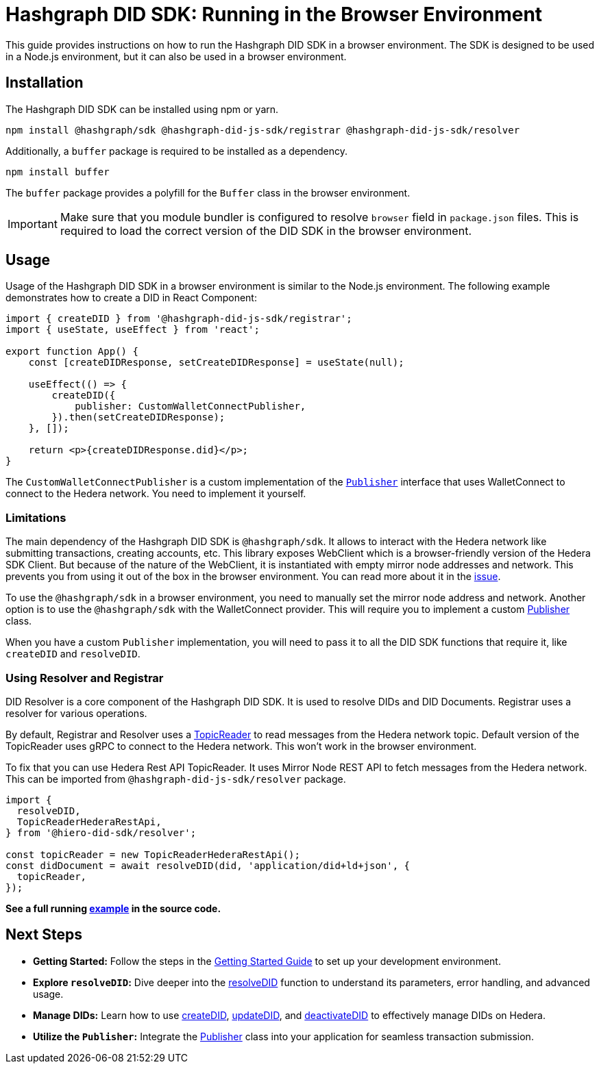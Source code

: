 = Hashgraph DID SDK: Running in the Browser Environment

This guide provides instructions on how to run the Hashgraph DID SDK in a browser environment. The SDK is designed to be used in a Node.js environment, but it can also be used in a browser environment.

== Installation

The Hashgraph DID SDK can be installed using npm or yarn.

[source,bash]
----
npm install @hashgraph/sdk @hashgraph-did-js-sdk/registrar @hashgraph-did-js-sdk/resolver
----

Additionally, a `buffer` package is required to be installed as a dependency.

[source,bash]
----
npm install buffer
----

The `buffer` package provides a polyfill for the `Buffer` class in the browser environment.

IMPORTANT: Make sure that you module bundler is configured to resolve `browser` field in `package.json` files. This is required to load the correct version of the DID SDK in the browser environment.

== Usage

Usage of the Hashgraph DID SDK in a browser environment is similar to the Node.js environment. The following example demonstrates how to create a DID in React Component:

[source,javascript]
----
import { createDID } from '@hashgraph-did-js-sdk/registrar';
import { useState, useEffect } from 'react';

export function App() {
    const [createDIDResponse, setCreateDIDResponse] = useState(null);

    useEffect(() => {
        createDID({
            publisher: CustomWalletConnectPublisher,
        }).then(setCreateDIDResponse);
    }, []);

    return <p>{createDIDResponse.did}</p>;
}
----

The `CustomWalletConnectPublisher` is a custom implementation of the xref::04-implementation/components/core-api.adoc#publisher[`Publisher`] interface that uses WalletConnect to connect to the Hedera network. You need to implement it yourself.

=== Limitations

The main dependency of the Hashgraph DID SDK is `@hashgraph/sdk`. It allows to interact with the Hedera network like submitting transactions, creating accounts, etc. This library exposes WebClient which is a browser-friendly version of the Hedera SDK Client. But because of the nature of the WebClient, it is instantiated with empty mirror node addresses and network. This prevents you from using it out of the box in the browser environment. You can read more about it in the https://github.com/hiero-ledger/hiero-sdk-js/issues/2263[issue].

To use the `@hashgraph/sdk` in a browser environment, you need to manually set the mirror node address and network. Another option is to use the `@hashgraph/sdk` with the WalletConnect provider. This will require you to implement a custom xref::04-implementation/components/core-api.adoc#publisher[Publisher] class.

When you have a custom `Publisher` implementation, you will need to pass it to all the DID SDK functions that require it, like `createDID` and `resolveDID`.

=== Using Resolver and Registrar

DID Resolver is a core component of the Hashgraph DID SDK. It is used to resolve DIDs and DID Documents. Registrar uses a resolver for various operations.

By default, Registrar and Resolver uses a xref::04-implementation/components/topic-reader-api.adoc[TopicReader] to read messages from the Hedera network topic. Default version of the TopicReader uses gRPC to connect to the Hedera network. This won't work in the browser environment.

To fix that you can use Hedera Rest API TopicReader. It uses Mirror Node REST API to fetch messages from the Hedera network. This can be imported from `@hashgraph-did-js-sdk/resolver` package.

[source,typescript]
----
import {
  resolveDID,
  TopicReaderHederaRestApi,
} from '@hiero-did-sdk/resolver';

const topicReader = new TopicReaderHederaRestApi();
const didDocument = await resolveDID(did, 'application/did+ld+json', {
  topicReader,
});
----

**See a full running link:https://github.com/DSRCorporation/hiero-did-sdk-js/blob/main/examples/resolveDID-with-rest-api-topic-reader.ts[example] in the source code.**


== Next Steps

*   **Getting Started:** Follow the steps in the xref::04-implementation/guides/getting-started-guide.adoc[Getting Started Guide] to set up your development environment.
*   **Explore `resolveDID`:**  Dive deeper into the xref::04-implementation/components/resolveDID-guide.adoc[resolveDID] function to understand its parameters, error handling, and advanced usage.
*   **Manage DIDs:** Learn how to use xref::04-implementation/components/createDID-guide.adoc[createDID], xref::04-implementation/components/updateDID-guide.adoc[updateDID], and xref::04-implementation/components/deactivateDID-guide.adoc[deactivateDID] to effectively manage DIDs on Hedera.
*   **Utilize the `Publisher`:** Integrate the xref::04-implementation/components/publisher-guide.adoc[Publisher] class into your application for seamless transaction submission.
